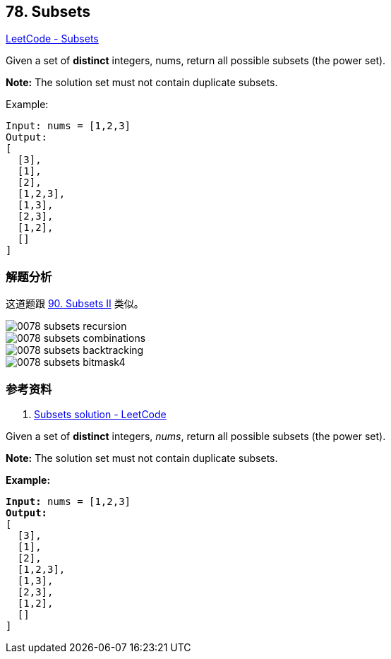 == 78. Subsets

https://leetcode.com/problems/subsets/[LeetCode - Subsets]

Given a set of *distinct* integers, nums, return all possible subsets (the power set).

*Note:* The solution set must not contain duplicate subsets.

.Example:
----
Input: nums = [1,2,3]
Output:
[
  [3],
  [1],
  [2],
  [1,2,3],
  [1,3],
  [2,3],
  [1,2],
  []
]
----

=== 解题分析

这道题跟 xref:0090-subsets-ii.adoc[90. Subsets II] 类似。

image::images/0078-subsets-recursion.png[]

image::images/0078-subsets-combinations.png[]

image::images/0078-subsets-backtracking.png[]

image::images/0078-subsets-bitmask4.png[]

=== 参考资料

. https://leetcode.com/problems/subsets/solution/[Subsets solution - LeetCode]

Given a set of *distinct* integers, _nums_, return all possible subsets (the power set).

*Note:* The solution set must not contain duplicate subsets.

*Example:*

[subs="verbatim,quotes"]
----
*Input:* nums = [1,2,3]
*Output:*
[
  [3],
  [1],
  [2],
  [1,2,3],
  [1,3],
  [2,3],
  [1,2],
  []
]
----

